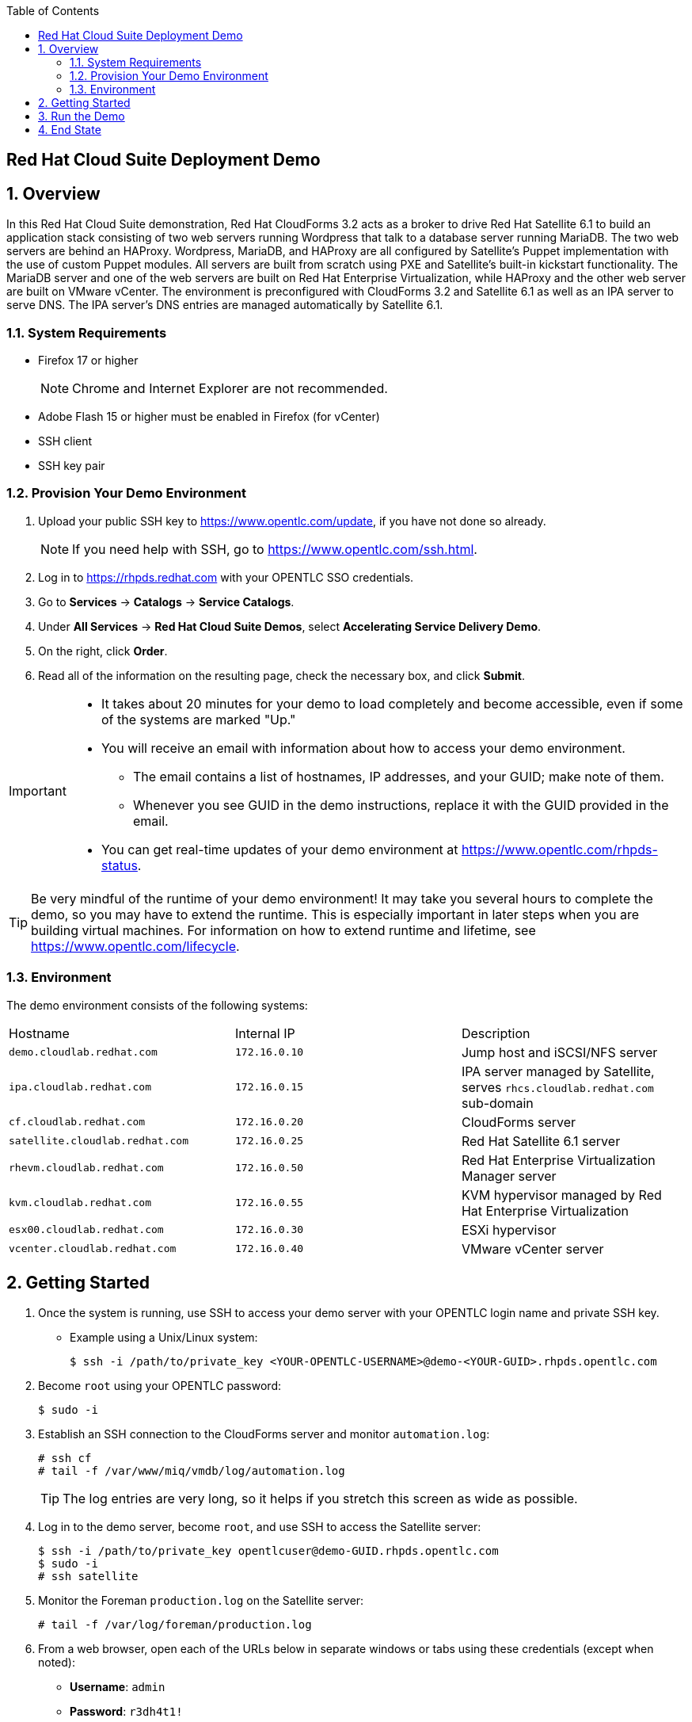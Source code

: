 :scrollbar:
:data-uri:
:toc2:

== Red Hat Cloud Suite Deployment Demo

:numbered:

== Overview

In this Red Hat Cloud Suite demonstration, Red Hat CloudForms 3.2 acts as a broker to drive Red Hat Satellite 6.1 to build an application stack consisting of two web servers running Wordpress that talk to a database server running MariaDB. The two web servers are behind an HAProxy. Wordpress, MariaDB, and HAProxy are all configured by Satellite's Puppet implementation with the use of custom Puppet modules. All servers are built from scratch using PXE and Satellite's built-in kickstart functionality. The MariaDB server and one of the web servers are built on Red Hat Enterprise Virtualization, while HAProxy and the other web server are built on VMware vCenter. The environment is preconfigured with CloudForms 3.2 and Satellite 6.1 as well as an IPA server to serve DNS. The IPA server's DNS entries are managed automatically by Satellite 6.1.

=== System Requirements

* Firefox 17 or higher
+
[NOTE]
Chrome and Internet Explorer are not recommended.

* Adobe Flash 15 or higher must be enabled in Firefox (for vCenter)
* SSH client
* SSH key pair

=== Provision Your Demo Environment

. Upload your public SSH key to https://www.opentlc.com/update, if you have not done so already.
+
[NOTE]
If you need help with SSH, go to https://www.opentlc.com/ssh.html.

. Log in to https://rhpds.redhat.com with your OPENTLC SSO credentials.

. Go to *Services* -> *Catalogs* -> *Service Catalogs*.

. Under *All Services* -> *Red Hat Cloud Suite Demos*, select *Accelerating Service Delivery Demo*.

. On the right, click *Order*.

. Read all of the information on the resulting page, check the necessary box, and click *Submit*.

[IMPORTANT]
====
* It takes about 20 minutes for your demo to load completely and become accessible, even if some of the systems are marked "Up."
* You will receive an email with information about how to access your demo environment.
** The email contains a list of hostnames, IP addresses, and your GUID; make note of them.
** Whenever you see GUID in the demo instructions, replace it with the GUID provided in the email.
* You can get real-time updates of your demo environment at https://www.opentlc.com/rhpds-status.
====

[TIP]
Be very mindful of the runtime of your demo environment!  It may take you several hours to complete the demo, so you may have to extend the runtime.  This is especially important in later steps when you are building virtual machines.  For information on how to extend runtime and lifetime, see https://www.opentlc.com/lifecycle.

=== Environment

The demo environment consists of the following systems:

[cols=a1,a1,a2]
|=======
|Hostname |Internal IP |Description
|`demo.cloudlab.redhat.com` |`172.16.0.10` | Jump host and iSCSI/NFS server
|`ipa.cloudlab.redhat.com` |`172.16.0.15` | IPA server managed by Satellite, serves `rhcs.cloudlab.redhat.com` sub-domain
|`cf.cloudlab.redhat.com` |`172.16.0.20` | CloudForms server
|`satellite.cloudlab.redhat.com` |`172.16.0.25` | Red Hat Satellite 6.1 server
|`rhevm.cloudlab.redhat.com` |`172.16.0.50` | Red Hat Enterprise Virtualization Manager server
|`kvm.cloudlab.redhat.com` |`172.16.0.55` | KVM hypervisor managed by Red Hat Enterprise Virtualization
|`esx00.cloudlab.redhat.com` |`172.16.0.30` | ESXi hypervisor
|`vcenter.cloudlab.redhat.com` |`172.16.0.40` | VMware vCenter server
|=======

== Getting Started

. Once the system is running, use SSH to access your demo server with your OPENTLC login name and private SSH key.

* Example using a Unix/Linux system:
+
----
$ ssh -i /path/to/private_key <YOUR-OPENTLC-USERNAME>@demo-<YOUR-GUID>.rhpds.opentlc.com
----

. Become `root` using your OPENTLC password:
+
----
$ sudo -i
----

. Establish an SSH connection to the CloudForms server and monitor `automation.log`:
+
----
# ssh cf
# tail -f /var/www/miq/vmdb/log/automation.log
----
+
[TIP]
The log entries are very long, so it helps if you stretch this screen as wide as possible.

. Log in to the demo server, become `root`, and use SSH to access the Satellite server:
+
----
$ ssh -i /path/to/private_key opentlcuser@demo-GUID.rhpds.opentlc.com
$ sudo -i
# ssh satellite
----

. Monitor the Foreman `production.log` on the Satellite server:
+
----
# tail -f /var/log/foreman/production.log
----

. From a web browser, open each of the URLs below in separate windows or tabs using these credentials (except when noted):

* *Username*: `admin`
* *Password*: `r3dh4t1!`
+
[NOTE]
You must accept all of the self-signed SSL certificates.
+
[TIP]
You can also find these URLs in the email provided when you provisioned the demo environment.

* *Red Hat Enterprise Virtualization Manager:* https://rhevm-GUID.rhpds.opentlc.com
.. Navigate to and click *Administration Portal*.
.. Set the profile to *internal*. 

* *vCenter:* https://vcenter-GUID.rhpds.opentlc.com

.. Use the username `root` to log in to vCenter.

.. Click *Log in to vSphere Web Client*.

** Flash Player is required.

* *CloudForms:* https://cf-GUID.rhpds.opentlc.com

* *Satellite:* https://satellite-GUID.rhpds.opentlc.com

. On the `rhevm` system, go to the *Storage* tab and make sure everything is up and green.
+
[NOTE]
If the status is not good, wait a few minutes for the storage domain to recover.  If it does not recover after 20 minutes, you will need to troubleshoot the environment or delete it and build a new one.  Troubleshooting is out of scope for this demo.

. Select the *Virtual Machines* tab.
. On the `vcenter` system, click *VMs and Templates*.

. On the `satellite` system, go to *Hosts* -> *All Hosts*.
+
[NOTE]
It is not a problem if the satellite host has a red `E` on its status; it will eventually change to a green `O`.

== Run the Demo

. On the `cf` system, go to *Services* -> *Catalogs* -> *Service Catalogs*.

. Under *All Services* -> *Satellite Based*, select *Satellite-Multitier-Demo*.

. On the right, click *Order*.

. Review each tab on the resulting screen to determine the settings for each VM to be created.

* Observe the providers and change them if you want.
* You can also adjust the CPU, memory, and disk size for each host.
+
[WARNING]
You may experience delays if you try to run too many VMs on one provider or try to provide too many resources.  The hypervisors provided do not have a lot of capacity. Try to use the defaults at least the first time you run the demo.  Even with the four systems deployed using the defaults, sometimes Foreman does not respond quickly enough. There appears to be a bug in Foreman, which has been submitted for review and resolution.  Please pay close attention to `automation.log` on the CloudForms server and `production.log` on the Satellite server.

. Click *Submit*.

. Monitor the two log files you set up in earlier steps.
* Depending on your audience, you may not want to show the log file output, but it is useful if something goes wrong.

. Monitor the `rhevm` and `vcenter` web UIs, to see when the new VMs appear.
. Monitor the `satellite` web UI under *Hosts* -> *All Hosts*.
+
[NOTE]
For `rhevm` and `vcenter` you may have to use the refresh button in the web UI (_not_ the browser's refresh) to see the new VMs as they are provisioned.  It can take a few minutes for the VMs to appear.

. After the new VMs appear in `rhevm` and `vcenter`, open their consoles and monitor them.
+
[NOTE]
This build may take up to 30 minutes.  This environment runs entirely in the cloud so it does not reflect bare metal hypervisor performance.

== End State

. When the build is complete, verify that you have the following four VMs:

* `wp1` - a Red Hat Enterprise Linux 7 host running Apache and WordPress
* `wp2` - a Red Hat Enterprise Linux 7 host running Apache and WordPress
* `haproxy` - a Red Hat Enterprise Linux 7 host running the HAProxy tool configured to proxy traffic to `wp1` and `wp2`
* `mysql`- a Red Hat Enterprise Linux 7 host running MariaDB that the `wp1` and `wp2` hosts talk to

. Wait for the installation to complete and the login prompt to appear on all four system consoles.

. To test the environment, go to http://demo-GUID.rhpds.opentlc.com.
* You see the WordPress setup screen when the system is ready.
+
[NOTE]
If you see the *Service Temporarily Unavailable* message, try again in one or two minutes.  It takes Puppet time to configure everything.  You can look at the log on the demo server at `/var/www/html/httpd/error_log`.  It temporarily disables the proxy if HAProxy is not answering.
+
[NOTE]
The demo server has a reverse proxy that points to HAProxy, which in turn points to the WordPress hosts.  If you bring down one of the WordPress hosts, the HAProxy fails over to the remaining host.
